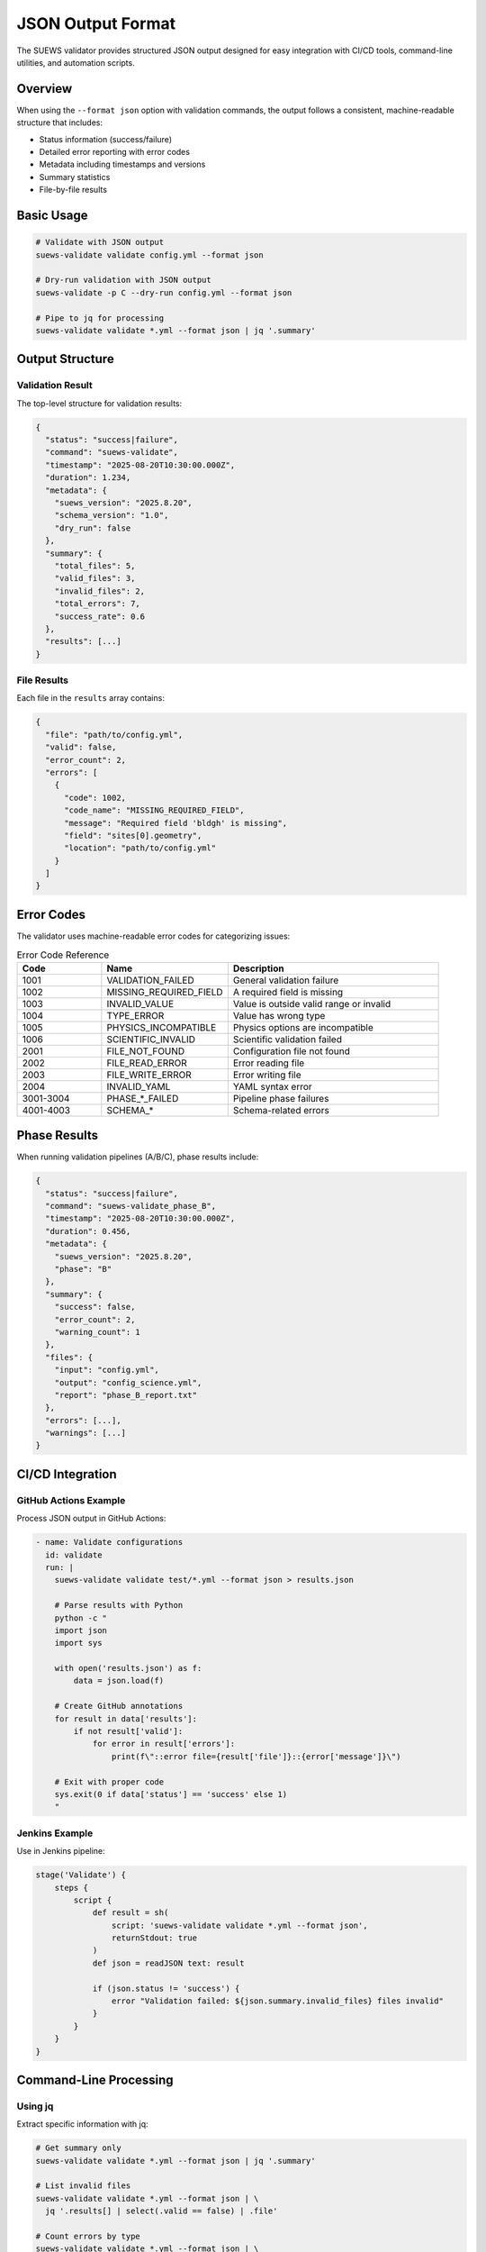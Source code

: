 JSON Output Format
==================

The SUEWS validator provides structured JSON output designed for easy integration with CI/CD tools, 
command-line utilities, and automation scripts.

Overview
--------

When using the ``--format json`` option with validation commands, the output follows a consistent, 
machine-readable structure that includes:

- Status information (success/failure)
- Detailed error reporting with error codes
- Metadata including timestamps and versions
- Summary statistics
- File-by-file results

Basic Usage
-----------

.. code-block:: bash

    # Validate with JSON output
    suews-validate validate config.yml --format json
    
    # Dry-run validation with JSON output
    suews-validate -p C --dry-run config.yml --format json
    
    # Pipe to jq for processing
    suews-validate validate *.yml --format json | jq '.summary'

Output Structure
----------------

Validation Result
~~~~~~~~~~~~~~~~~

The top-level structure for validation results:

.. code-block:: json

    {
      "status": "success|failure",
      "command": "suews-validate",
      "timestamp": "2025-08-20T10:30:00.000Z",
      "duration": 1.234,
      "metadata": {
        "suews_version": "2025.8.20",
        "schema_version": "1.0",
        "dry_run": false
      },
      "summary": {
        "total_files": 5,
        "valid_files": 3,
        "invalid_files": 2,
        "total_errors": 7,
        "success_rate": 0.6
      },
      "results": [...]
    }

File Results
~~~~~~~~~~~~

Each file in the ``results`` array contains:

.. code-block:: json

    {
      "file": "path/to/config.yml",
      "valid": false,
      "error_count": 2,
      "errors": [
        {
          "code": 1002,
          "code_name": "MISSING_REQUIRED_FIELD",
          "message": "Required field 'bldgh' is missing",
          "field": "sites[0].geometry",
          "location": "path/to/config.yml"
        }
      ]
    }

Error Codes
-----------

The validator uses machine-readable error codes for categorizing issues:

.. list-table:: Error Code Reference
   :header-rows: 1
   :widths: 20 30 50

   * - Code
     - Name
     - Description
   * - 1001
     - VALIDATION_FAILED
     - General validation failure
   * - 1002
     - MISSING_REQUIRED_FIELD
     - A required field is missing
   * - 1003
     - INVALID_VALUE
     - Value is outside valid range or invalid
   * - 1004
     - TYPE_ERROR
     - Value has wrong type
   * - 1005
     - PHYSICS_INCOMPATIBLE
     - Physics options are incompatible
   * - 1006
     - SCIENTIFIC_INVALID
     - Scientific validation failed
   * - 2001
     - FILE_NOT_FOUND
     - Configuration file not found
   * - 2002
     - FILE_READ_ERROR
     - Error reading file
   * - 2003
     - FILE_WRITE_ERROR
     - Error writing file
   * - 2004
     - INVALID_YAML
     - YAML syntax error
   * - 3001-3004
     - PHASE_*_FAILED
     - Pipeline phase failures
   * - 4001-4003
     - SCHEMA_*
     - Schema-related errors

Phase Results
-------------

When running validation pipelines (A/B/C), phase results include:

.. code-block:: json

    {
      "status": "success|failure",
      "command": "suews-validate_phase_B",
      "timestamp": "2025-08-20T10:30:00.000Z",
      "duration": 0.456,
      "metadata": {
        "suews_version": "2025.8.20",
        "phase": "B"
      },
      "summary": {
        "success": false,
        "error_count": 2,
        "warning_count": 1
      },
      "files": {
        "input": "config.yml",
        "output": "config_science.yml",
        "report": "phase_B_report.txt"
      },
      "errors": [...],
      "warnings": [...]
    }

CI/CD Integration
-----------------

GitHub Actions Example
~~~~~~~~~~~~~~~~~~~~~~

Process JSON output in GitHub Actions:

.. code-block:: yaml

    - name: Validate configurations
      id: validate
      run: |
        suews-validate validate test/*.yml --format json > results.json
        
        # Parse results with Python
        python -c "
        import json
        import sys
        
        with open('results.json') as f:
            data = json.load(f)
        
        # Create GitHub annotations
        for result in data['results']:
            if not result['valid']:
                for error in result['errors']:
                    print(f\"::error file={result['file']}::{error['message']}\")
        
        # Exit with proper code
        sys.exit(0 if data['status'] == 'success' else 1)
        "

Jenkins Example
~~~~~~~~~~~~~~~

Use in Jenkins pipeline:

.. code-block:: groovy

    stage('Validate') {
        steps {
            script {
                def result = sh(
                    script: 'suews-validate validate *.yml --format json',
                    returnStdout: true
                )
                def json = readJSON text: result
                
                if (json.status != 'success') {
                    error "Validation failed: ${json.summary.invalid_files} files invalid"
                }
            }
        }
    }

Command-Line Processing
-----------------------

Using jq
~~~~~~~~

Extract specific information with jq:

.. code-block:: bash

    # Get summary only
    suews-validate validate *.yml --format json | jq '.summary'
    
    # List invalid files
    suews-validate validate *.yml --format json | \
      jq '.results[] | select(.valid == false) | .file'
    
    # Count errors by type
    suews-validate validate *.yml --format json | \
      jq '[.results[].errors[].code_name] | group_by(.) | map({(.[0]): length}) | add'

Using Python
~~~~~~~~~~~~

Process results in Python:

.. code-block:: python

    import json
    import subprocess
    
    # Run validation
    result = subprocess.run(
        ['suews-validate', 'validate', 'config.yml', '--format', 'json'],
        capture_output=True,
        text=True
    )
    
    # Parse output
    data = json.loads(result.stdout)
    
    # Check status
    if data['status'] == 'success':
        print("✅ All configurations valid")
    else:
        # Process errors
        for file_result in data['results']:
            if not file_result['valid']:
                print(f"❌ {file_result['file']}:")
                for error in file_result['errors']:
                    print(f"  - [{error['code_name']}] {error['message']}")

Exit Codes
----------

The validator uses standard exit codes:

- ``0``: Success - all validations passed
- ``1``: Failure - validation errors found
- ``2``: Error - command execution failed

Best Practices
--------------

1. **Always check status field**: Use ``status`` field to determine overall success
2. **Parse error codes**: Use ``code`` or ``code_name`` for automated handling
3. **Include metadata**: Check ``metadata.schema_version`` for compatibility
4. **Handle missing fields**: Some fields may be optional in the output
5. **Use timestamps**: Track when validations were performed

Example Scripts
---------------

The repository includes example integration scripts in ``.github/scripts/``:

- ``validate-configs.py``: Python script for CI validation with annotations
- GitHub Actions workflow in ``.github/workflows/validate-configs.yml``

These demonstrate best practices for parsing and using the JSON output in real-world scenarios.